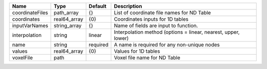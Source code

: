 

=============== ============ ======== ============================================================== 
Name            Type         Default  Description                                                    
=============== ============ ======== ============================================================== 
coordinateFiles path_array   {}       List of coordinate file names for ND Table                     
coordinates     real64_array {0}      Coordinates inputs for 1D tables                               
inputVarNames   string_array {}       Name of fields are input to function.                          
interpolation   string       linear   Interpolation method (options = linear, nearest, upper, lower) 
name            string       required A name is required for any non-unique nodes                    
values          real64_array {0}      Values for 1D tables                                           
voxelFile       path                  Voxel file name for ND Table                                   
=============== ============ ======== ============================================================== 


